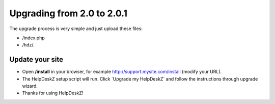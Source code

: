 Upgrading from 2.0 to 2.0.1
===========================

The upgrade process is very simple and just upload these files:

- /index.php
- /hdz/*.*


Update your site
----------------

- Open **/install** in your browser, for example http://support.mysite.com/install (modify your URL).
- The HelpDeskZ setup script will run. Click `Upgrade my HelpDeskZ´ and follow the instructions through upgrade wizard.
- Thanks for using HelpDeskZ!

